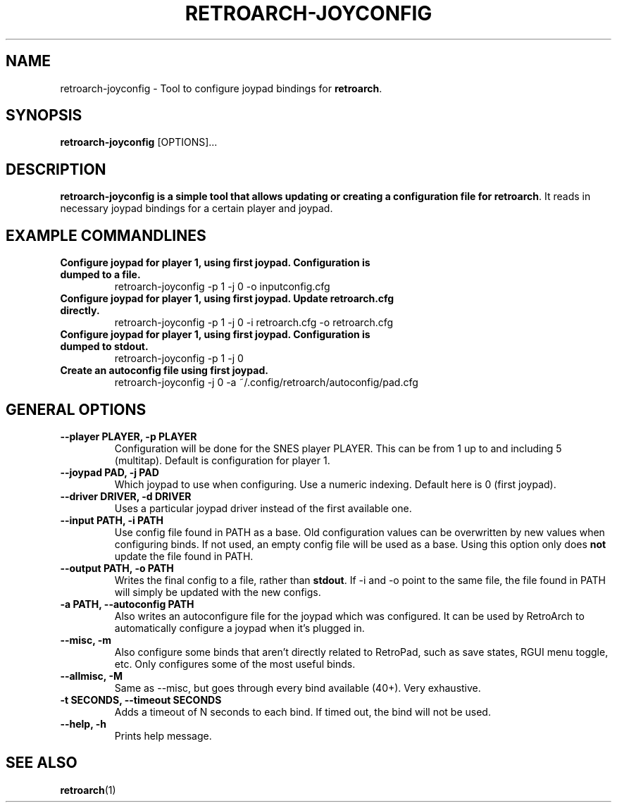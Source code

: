 .\" retroarch-joyconfig.1:

.TH  "RETROARCH-JOYCONFIG" "1" "October 1, 2011" "RETROARCH-JOYCONFIG" "System Manager's Manual: retroarch-joyconfig"

.SH NAME

retroarch-joyconfig \- Tool to configure joypad bindings for \fBretroarch\fR.

.SH SYNOPSIS

\fBretroarch-joyconfig\fR [OPTIONS]...

.SH "DESCRIPTION"

\fBretroarch-joyconfig is a simple tool that allows updating or creating a configuration file for \fBretroarch\fR.
It reads in necessary joypad bindings for a certain player and joypad.

.SH "EXAMPLE COMMANDLINES"

.TP
\fBConfigure joypad for player 1, using first joypad. Configuration is dumped to a file.\fR
retroarch-joyconfig -p 1 -j 0 -o inputconfig.cfg

.TP
\fBConfigure joypad for player 1, using first joypad. Update retroarch.cfg directly.\fR
retroarch-joyconfig -p 1 -j 0 -i retroarch.cfg -o retroarch.cfg

.TP
\fBConfigure joypad for player 1, using first joypad. Configuration is dumped to stdout.\fR
retroarch-joyconfig -p 1 -j 0

.TP
\fBCreate an autoconfig file using first joypad.\fR
retroarch-joyconfig -j 0 -a ~/.config/retroarch/autoconfig/pad.cfg

.SH "GENERAL OPTIONS"

.TP
\fB--player PLAYER, -p PLAYER\fR
Configuration will be done for the SNES player PLAYER. This can be from 1 up to and including 5 (multitap).
Default is configuration for player 1.

.TP
\fB--joypad PAD, -j PAD\fR
Which joypad to use when configuring. Use a numeric indexing. Default here is 0 (first joypad).

.TP
\fB--driver DRIVER, -d DRIVER\fR
Uses a particular joypad driver instead of the first available one.

.TP
\fB--input PATH, -i PATH\fR
Use config file found in PATH as a base. Old configuration values can be overwritten by new values when configuring binds. If not used, an empty config file will be used as a base. Using this option only does \fBnot\fR update the file found in PATH.

.TP
\fB--output PATH, -o PATH\fR
Writes the final config to a file, rather than \fBstdout\fR. If -i and -o point to the same file, the file found in PATH will simply be updated with the new configs.

.TP
\fB-a PATH, --autoconfig PATH\fR
Also writes an autoconfigure file for the joypad which was configured. It can be used by RetroArch to automatically configure a joypad when it's plugged in.

.TP
\fB--misc, -m\fR
Also configure some binds that aren't directly related to RetroPad, such as save states, RGUI menu toggle, etc.
Only configures some of the most useful binds.

.TP
\fB--allmisc, -M\fR
Same as --misc, but goes through every bind available (40+). Very exhaustive.

.TP
\fB-t SECONDS, --timeout SECONDS\fR
Adds a timeout of N seconds to each bind. If timed out, the bind will not be used.

.TP
\fB--help, -h\fR
Prints help message.

.SH "SEE ALSO"
\fBretroarch\fR(1)

.\"
